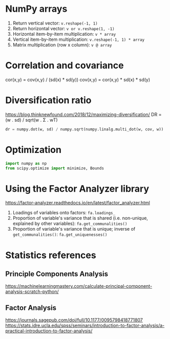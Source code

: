 #+STARTUP: showall indent
#+OPTIONS: tex:t toc:2 H:6 ^:{}

* NumPy arrays
1. Return vertical vector:
   ~v.reshape(-1, 1)~
2. Return horizontal vector:
   ~v or v.reshape(1, -1)~
3. Horizontal item-by-item multiplication:
   ~v * array~
4. Vertical item-by-item multiplication:
   ~v.reshape(-1, 1) * array~
5. Matrix multiplication (row x column):
   ~v @ array~

* Correlation and covariance
cor(x,y) = cov(x,y) / (sd(x) * sd(y))
cov(x,y) = cor(x,y) * sd(x) * sd(y)

* Diversification ratio
https://blog.thinknewfound.com/2018/12/maximizing-diversification/
DR = (w . sd) / sqrt(w . Σ . wT)

#+BEGIN_SRC python
dr = numpy.dot(w, sd) / numpy.sqrt(numpy.linalg.multi_dot(w, cov, w))
#+END_SRC

* Optimization
#+BEGIN_SRC python
import numpy as np
from scipy.optimize import minimize, Bounds
 #+END_SRC

* Using the Factor Analyzer library
https://factor-analyzer.readthedocs.io/en/latest/factor_analyzer.html
1. Loadings of variables onto factors:
    ~fa.loadings_~
2. Proportion of variable's variance that is shared (i.e. non-unique, explained by other variables):
    ~fa.get_communalities()~
3. Proportion of variable's variance that is unique; inverse of ~get_communalities()~:
    ~fa.get_uniquenesses()~

* Statistics references
** Principle Components Analysis
https://machinelearningmastery.com/calculate-principal-component-analysis-scratch-python/
** Factor Analysis
https://journals.sagepub.com/doi/full/10.1177/0095798418771807
https://stats.idre.ucla.edu/spss/seminars/introduction-to-factor-analysis/a-practical-introduction-to-factor-analysis/
